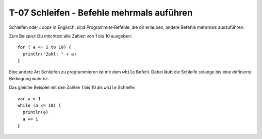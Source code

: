 T-07 Schleifen - Befehle mehrmals auführen
==========================================

Schleifen oder *Loops* in Englisch, sind Programmier-Befehle, die dir erlauben, andere Befehle mehrmals auszuführen.

Zum Beispiel: Du möchtest alle Zahlen von 1 bis 10 ausgeben:

:: 

  for ( a <- 1 to 10) {
    println("Zahl: " + a)
  }
  

Eine andere Art Schleifen zu programmieren ist mit dem ``while`` Befehl. Dabei läuft die Schleife solange bis eine definierte Bedingung wahr ist.

Das gleiche Beispiel mit den Zahlen 1 bis 10 als ``while`` Schleife:

:: 

  var a = 1
  while (a <= 10) {
    println(a)
    a += 1
  }
  
